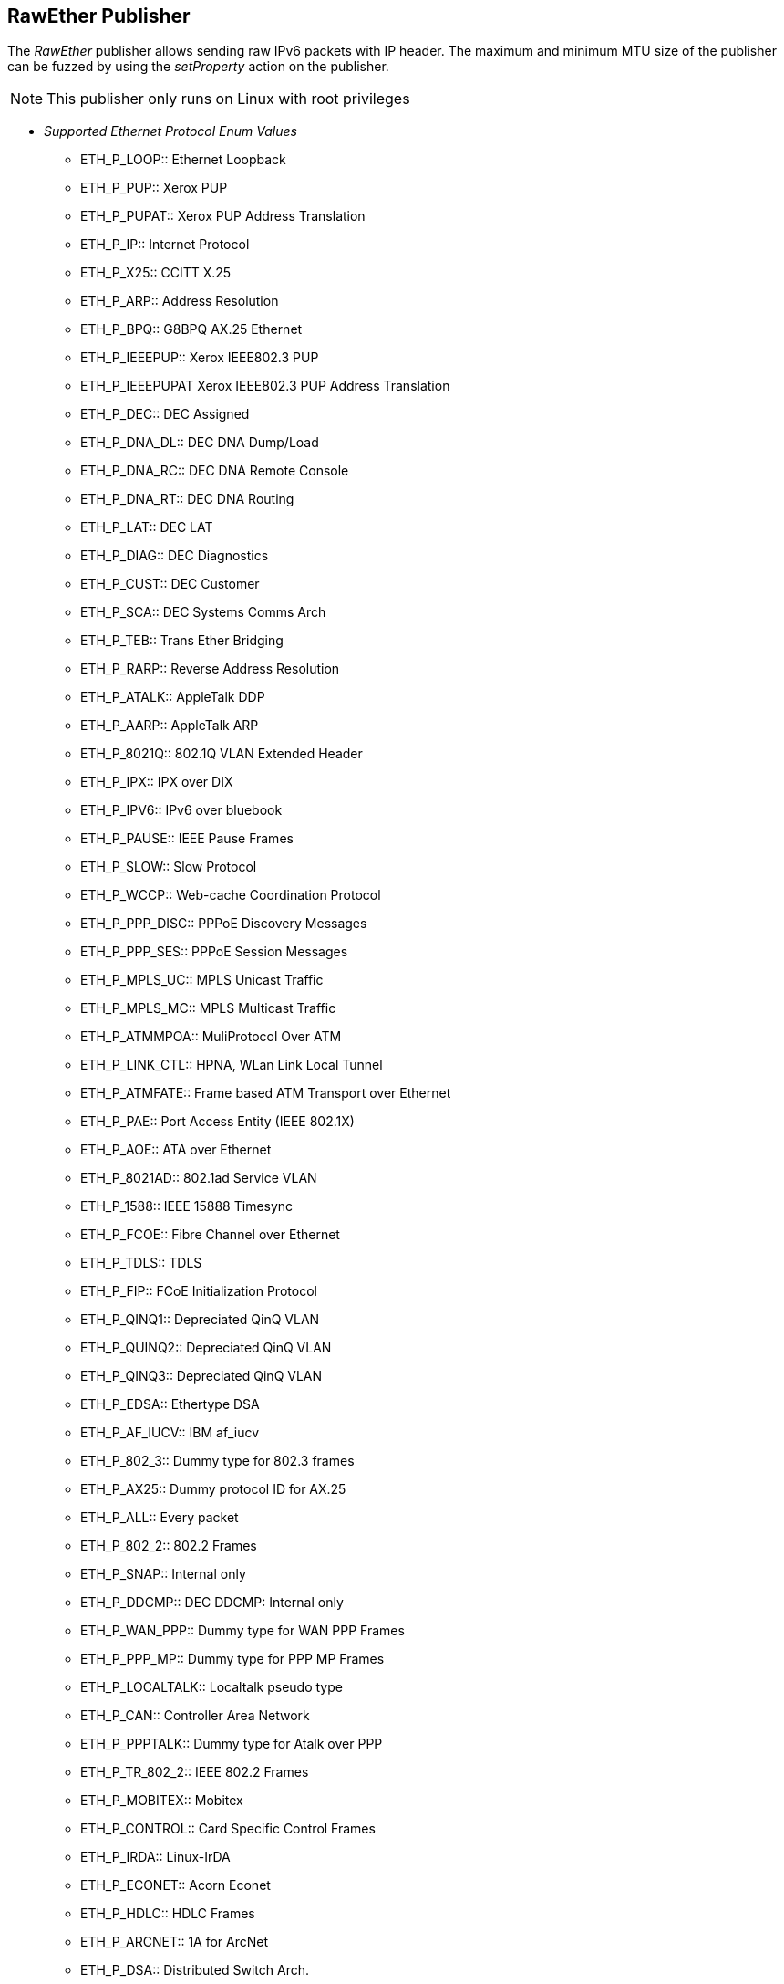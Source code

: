 [[Publishers_RawEther]]


// Reviewed:
//  - 02/13/2014: Seth & Adam: Outlined
// Params are good
// give full put to run for example
// name is name not ip
// Give full enumeration of Ethernet protocols supported
// Talk about MTU setProperty for fuzzing MTU
// Updated:
// - 02/14/2014: Jordyn
// Added full example w/ mtu fuzzing
// Added full enum list for Ethernet protocol
// Added short description about fuzzing mtu

== RawEther Publisher

The _RawEther_ publisher allows sending raw IPv6 packets with IP header. The maximum and minimum MTU size of the publisher can be fuzzed by using the _setProperty_ action on the publisher.

NOTE: This publisher only runs on Linux with root privileges

* _Supported Ethernet Protocol Enum Values_
** ETH_P_LOOP:: Ethernet Loopback
** ETH_P_PUP:: Xerox PUP
** ETH_P_PUPAT:: Xerox PUP Address Translation
** ETH_P_IP:: Internet Protocol
** ETH_P_X25:: CCITT X.25
** ETH_P_ARP:: Address Resolution
** ETH_P_BPQ:: G8BPQ AX.25 Ethernet
** ETH_P_IEEEPUP:: Xerox IEEE802.3 PUP
** ETH_P_IEEEPUPAT Xerox IEEE802.3 PUP Address Translation
** ETH_P_DEC:: DEC Assigned
** ETH_P_DNA_DL:: DEC DNA Dump/Load
** ETH_P_DNA_RC:: DEC DNA Remote Console
** ETH_P_DNA_RT:: DEC DNA Routing
** ETH_P_LAT:: DEC LAT
** ETH_P_DIAG:: DEC Diagnostics
** ETH_P_CUST:: DEC Customer
** ETH_P_SCA:: DEC Systems Comms Arch
** ETH_P_TEB:: Trans Ether Bridging
** ETH_P_RARP:: Reverse Address Resolution
** ETH_P_ATALK:: AppleTalk DDP
** ETH_P_AARP:: AppleTalk ARP
** ETH_P_8021Q:: 802.1Q VLAN Extended Header
** ETH_P_IPX:: IPX over DIX
** ETH_P_IPV6:: IPv6 over bluebook
** ETH_P_PAUSE:: IEEE Pause Frames
** ETH_P_SLOW:: Slow Protocol
** ETH_P_WCCP:: Web-cache Coordination Protocol
** ETH_P_PPP_DISC:: PPPoE Discovery Messages
** ETH_P_PPP_SES:: PPPoE Session Messages
** ETH_P_MPLS_UC:: MPLS Unicast Traffic
** ETH_P_MPLS_MC:: MPLS Multicast Traffic
** ETH_P_ATMMPOA:: MuliProtocol Over ATM
** ETH_P_LINK_CTL:: HPNA, WLan Link Local Tunnel
** ETH_P_ATMFATE:: Frame based ATM Transport over Ethernet
** ETH_P_PAE:: Port Access Entity (IEEE 802.1X)
** ETH_P_AOE:: ATA over Ethernet
** ETH_P_8021AD:: 802.1ad Service VLAN
** ETH_P_1588:: IEEE 15888 Timesync
** ETH_P_FCOE:: Fibre Channel over Ethernet
** ETH_P_TDLS:: TDLS
** ETH_P_FIP:: FCoE Initialization Protocol
** ETH_P_QINQ1:: Depreciated QinQ VLAN
** ETH_P_QUINQ2:: Depreciated QinQ VLAN
** ETH_P_QINQ3:: Depreciated QinQ VLAN
** ETH_P_EDSA:: Ethertype DSA
** ETH_P_AF_IUCV:: IBM af_iucv
** ETH_P_802_3:: Dummy type for 802.3 frames
** ETH_P_AX25:: Dummy protocol ID for AX.25
** ETH_P_ALL:: Every packet
** ETH_P_802_2:: 802.2 Frames
** ETH_P_SNAP:: Internal only
** ETH_P_DDCMP:: DEC DDCMP: Internal only
** ETH_P_WAN_PPP:: Dummy type for WAN PPP Frames
** ETH_P_PPP_MP:: Dummy type for PPP MP Frames
** ETH_P_LOCALTALK:: Localtalk pseudo type
** ETH_P_CAN:: Controller Area Network
** ETH_P_PPPTALK:: Dummy type for Atalk over PPP
** ETH_P_TR_802_2:: IEEE 802.2 Frames
** ETH_P_MOBITEX:: Mobitex
** ETH_P_CONTROL:: Card Specific Control Frames
** ETH_P_IRDA:: Linux-IrDA
** ETH_P_ECONET:: Acorn Econet
** ETH_P_HDLC:: HDLC Frames
** ETH_P_ARCNET:: 1A for ArcNet
** ETH_P_DSA:: Distributed Switch Arch.
** ETH_P_TRAILER:: Trailer Switch Tagging
** ETH_P_PHONET:: Nokia Phonet Frames
** ETH_P_IEE802154:: IEEE 802.15.4 Frame
** ETH_P_CAIF:: ST-Ericsson CAIF Protocol

=== Parameters

Interface:: Name of interface to bind too (optional)
Protocol:: Ethernet protocol to use (optional, default is ETH_P_ALL)
Timeout:: How long to wait in milliseconds for data/connection (optional, default 3,000)
MinMTU:: Minimum 1280 (optional, default 1280)
MaxMTU:: Default: 131070 (optional, default 131070)

=== Actions

  * xref:Action_start[start]  -- Implicit Action to start the Publisher.
  * xref:Action_stop[stop]  -- Implicit Action to stop the Publisher.
  * xref:Action_open[open]  -- Open and initialize the socket.
  * xref:Action_close[close]  -- Close and clean up the socket.
  * xref:Action_output[output]  -- Data sent via output is written to the open socket.
  * xref:Action_input[input]  -- Data received via input is read from the open socket.
  * xref:Action_getProperty[getProperty] -- Get a property value
  * xref:Action_setProperty[setProperty] -- Set a property value

=== Examples

.Sending data
[source,xml]
----
<?xml version="1.0" encoding="utf-8"?>
<Peach xmlns="http://peachfuzzer.com/2012/Peach" xmlns:xsi="http://www.w3.org/2001/XMLSchema-instance"
  xsi:schemaLocation="http://peachfuzzer.com/2012/Peach ../peach.xsd">

  <Defaults>
    <Number endian="big"/>
  </Defaults>

  <DataModel name="TheDataModel">
    <Blob name="Dest" valueType="hex" mutable="false" length="6" value="FFFFFFFFFFFF"/>
    <Blob name="Src" valueType="hex" mutable="false" length="6" value="FFFFFFFFFFFF"/>
    <Number name="TypeOrLen" size="16" token="true"  valueType="hex" value="0806"/>
    <Block name="Payload">
      <String name="name" value="Deja vu"/>
    </Block>
  </DataModel>

  <DataModel name="propertySize">
    <Number size="32" value="1500"/>
  </DataModel>

  <StateModel name="TheState" initialState="initial">
    <State name="initial">
      <Action type="setProperty" property="MaxMTU">
        <DataModel ref="propertySize"/>
      </Action>

      <Action type="setProperty" property="MinMTU">
        <DataModel ref="propertySize"/>
      </Action>

      <Action type="output">
        <DataModel ref="TheDataModel"/>
      </Action>
    </State>
  </StateModel>

  <Test name="Default">
    <StateModel ref="TheState"/>
    <Publisher class="RawEther">
    <Param name="Interface" value="lo" />
    <Param name="Protocol" value="ETH_P_ALL" />
  </Publisher>
  </Test>
</Peach>
----
